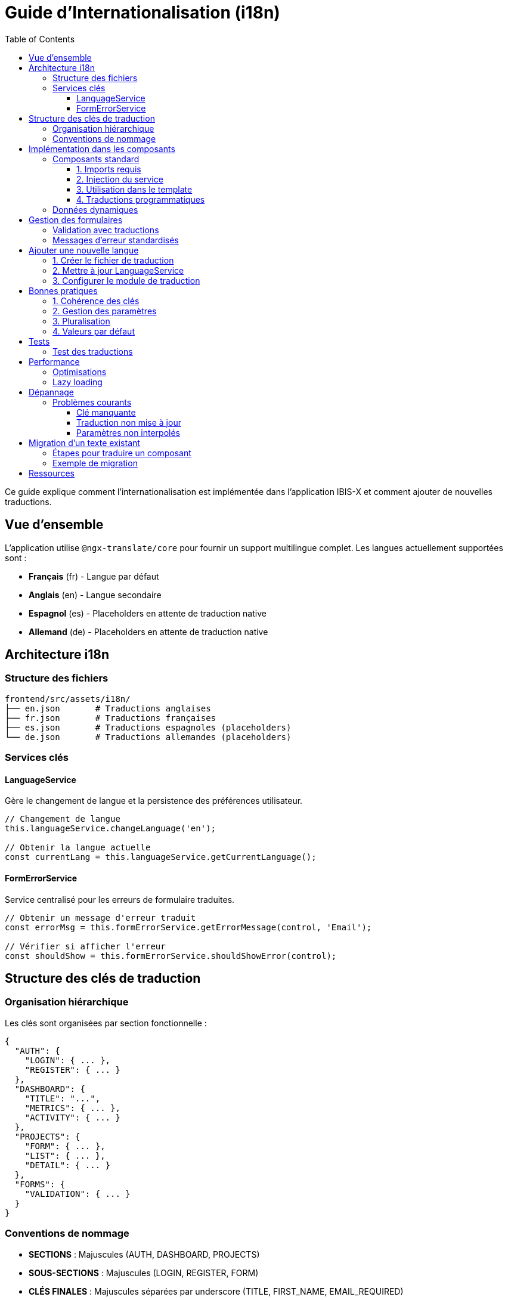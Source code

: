= Guide d'Internationalisation (i18n)
:toc:
:toclevels: 3

Ce guide explique comment l'internationalisation est implémentée dans l'application IBIS-X et comment ajouter de nouvelles traductions.

== Vue d'ensemble

L'application utilise `@ngx-translate/core` pour fournir un support multilingue complet. Les langues actuellement supportées sont :

* **Français** (fr) - Langue par défaut
* **Anglais** (en) - Langue secondaire
* **Espagnol** (es) - Placeholders en attente de traduction native
* **Allemand** (de) - Placeholders en attente de traduction native

== Architecture i18n

=== Structure des fichiers

[source]
----
frontend/src/assets/i18n/
├── en.json       # Traductions anglaises
├── fr.json       # Traductions françaises  
├── es.json       # Traductions espagnoles (placeholders)
└── de.json       # Traductions allemandes (placeholders)
----

=== Services clés

==== LanguageService
Gère le changement de langue et la persistence des préférences utilisateur.

[source,typescript]
----
// Changement de langue
this.languageService.changeLanguage('en');

// Obtenir la langue actuelle
const currentLang = this.languageService.getCurrentLanguage();
----

==== FormErrorService
Service centralisé pour les erreurs de formulaire traduites.

[source,typescript]
----
// Obtenir un message d'erreur traduit
const errorMsg = this.formErrorService.getErrorMessage(control, 'Email');

// Vérifier si afficher l'erreur
const shouldShow = this.formErrorService.shouldShowError(control);
----

== Structure des clés de traduction

=== Organisation hiérarchique

Les clés sont organisées par section fonctionnelle :

[source,json]
----
{
  "AUTH": {
    "LOGIN": { ... },
    "REGISTER": { ... }
  },
  "DASHBOARD": {
    "TITLE": "...",
    "METRICS": { ... },
    "ACTIVITY": { ... }
  },
  "PROJECTS": {
    "FORM": { ... },
    "LIST": { ... },
    "DETAIL": { ... }
  },
  "FORMS": {
    "VALIDATION": { ... }
  }
}
----

=== Conventions de nommage

* **SECTIONS** : Majuscules (AUTH, DASHBOARD, PROJECTS)
* **SOUS-SECTIONS** : Majuscules (LOGIN, REGISTER, FORM)
* **CLÉS FINALES** : Majuscules séparées par underscore (TITLE, FIRST_NAME, EMAIL_REQUIRED)

== Implémentation dans les composants

=== Composants standard

==== 1. Imports requis

[source,typescript]
----
import { TranslateModule, TranslateService } from '@ngx-translate/core';

@Component({
  // ...
  imports: [/* autres modules */, TranslateModule],
})
----

==== 2. Injection du service

[source,typescript]
----
export class MyComponent {
  private translate = inject(TranslateService);
}
----

==== 3. Utilisation dans le template

[source,html]
----
<!-- Traduction simple -->
<h1>{{ 'DASHBOARD.TITLE' | translate }}</h1>

<!-- Traduction avec paramètres -->
<p>{{ 'DASHBOARD.WELCOME' | translate: {name: userName} }}</p>

<!-- Traduction d'attributs -->
<input [placeholder]="'FORMS.EMAIL_PLACEHOLDER' | translate">
----

==== 4. Traductions programmatiques

[source,typescript]
----
// Traduction immédiate
const message = this.translate.instant('SUCCESS_MESSAGE');

// Traduction avec paramètres
const welcomeMsg = this.translate.instant('WELCOME', { name: 'John' });

// Traduction asynchrone (Observable)
this.translate.get('ASYNC_MESSAGE').subscribe(translation => {
  console.log(translation);
});
----

=== Données dynamiques

Pour les données qui changent avec la langue, utilisez des getters :

[source,typescript]
----
export class DashboardComponent {
  private baseMetrics = [
    { titleKey: 'DASHBOARD.METRICS.DATASETS', value: 5 },
    { titleKey: 'DASHBOARD.METRICS.PIPELINES', value: 3 }
  ];

  get dashboardMetrics() {
    return this.baseMetrics.map(metric => ({
      title: this.translate.instant(metric.titleKey),
      value: metric.value
    }));
  }
}
----

== Gestion des formulaires

=== Validation avec traductions

[source,typescript]
----
// Dans le composant
constructor() {
  this.formErrorService = inject(FormErrorService);
}

// Obtenir le message d'erreur
getFieldError(fieldName: string): string | null {
  const control = this.form.get(fieldName);
  return this.formErrorService.getErrorMessage(control, fieldName);
}
----

[source,html]
----
<!-- Dans le template -->
<mat-form-field>
  <mat-label>{{ 'FORMS.EMAIL' | translate }}</mat-label>
  <input matInput formControlName="email">
  <mat-error *ngIf="formErrorService.shouldShowError(form.get('email'))">
    {{ getFieldError('email') }}
  </mat-error>
</mat-form-field>
----

=== Messages d'erreur standardisés

Le `FormErrorService` gère automatiquement :

* `required` - Champ obligatoire
* `email` - Format email invalide  
* `minlength` - Longueur minimale
* `maxlength` - Longueur maximale
* `pattern` - Format invalide
* `mismatch` - Confirmation mot de passe

== Ajouter une nouvelle langue

=== 1. Créer le fichier de traduction

Créez `frontend/src/assets/i18n/[code].json` avec la structure complète :

[source,json]
----
{
  "AUTH": {
    "LOGIN": {
      "TITLE": "Connexion",
      "EMAIL": "Email",
      // ... toutes les clés
    }
    // ... toutes les sections
  }
}
----

=== 2. Mettre à jour LanguageService

[source,typescript]
----
// Dans language.service.ts
languages = [
  { code: 'fr', name: 'Français', flag: '🇫🇷' },
  { code: 'en', name: 'English', flag: '🇺🇸' },
  { code: 'es', name: 'Español', flag: '🇪🇸' },
  { code: 'de', name: 'Deutsch', flag: '🇩🇪' },
  { code: 'it', name: 'Italiano', flag: '🇮🇹' }  // Nouvelle langue
];
----

=== 3. Configurer le module de traduction

Le fichier sera automatiquement chargé via `TranslateHttpLoader`.

== Bonnes pratiques

=== 1. Cohérence des clés

* Utilisez des clés descriptives et hiérarchiques
* Évitez les clés trop longues ou trop courtes
* Groupez par fonctionnalité logique

=== 2. Gestion des paramètres

[source,json]
----
{
  "WELCOME_MESSAGE": "Bienvenue {{name}} !",
  "ITEMS_COUNT": "{{count}} élément{{count > 1 ? 's' : ''}}"
}
----

=== 3. Pluralisation

Pour les textes avec pluriel, utilisez des clés distinctes :

[source,json]
----
{
  "DATASET_COUNT_ZERO": "Aucun dataset",
  "DATASET_COUNT_ONE": "1 dataset", 
  "DATASET_COUNT_OTHER": "{{count}} datasets"
}
----

=== 4. Valeurs par défaut

Toujours fournir une valeur par défaut pour éviter les clés manquantes :

[source,typescript]
----
const title = this.translate.instant('MISSING_KEY') || 'Titre par défaut';
----

== Tests

=== Test des traductions

[source,typescript]
----
describe('Component i18n', () => {
  beforeEach(() => {
    TestBed.configureTestingModule({
      imports: [TranslateModule.forRoot({
        loader: {
          provide: TranslateLoader,
          useClass: TranslateFakeLoader
        }
      })]
    });
  });

  it('should translate text correctly', () => {
    const translateService = TestBed.inject(TranslateService);
    translateService.setTranslation('en', { 'HELLO': 'Hello' });
    translateService.use('en');
    
    expect(translateService.instant('HELLO')).toBe('Hello');
  });
});
----

== Performance

=== Optimisations

* Les traductions sont chargées une seule fois au démarrage
* Utilisez `translate.instant()` pour les traductions synchrones
* Les getters recalculent automatiquement lors du changement de langue
* Évitez les translations dans les boucles *ngFor*

=== Lazy loading

Les fichiers de traduction sont chargés à la demande via HTTP. Seule la langue active est chargée en mémoire.

== Dépannage

=== Problèmes courants

==== Clé manquante
```
ERROR: Missing translation for key 'MY_KEY'
```
**Solution** : Vérifiez que la clé existe dans tous les fichiers de traduction.

==== Traduction non mise à jour
**Solution** : Utilisez des getters au lieu de propriétés statiques pour les données dynamiques.

==== Paramètres non interpolés
```json
{"MESSAGE": "Hello {{name}}"}
```
**Solution** : Vérifiez que les paramètres sont passés correctement :
```typescript
this.translate.instant('MESSAGE', { name: 'John' })
```

== Migration d'un texte existant

=== Étapes pour traduire un composant

1. **Identifier les textes** à traduire
2. **Créer les clés** dans les fichiers JSON
3. **Ajouter TranslateModule** aux imports du composant
4. **Injecter TranslateService** 
5. **Remplacer les textes** par les pipes de traduction
6. **Tester** le changement de langue

=== Exemple de migration

**Avant :**
[source,html]
----
<h1>Tableau de bord</h1>
<p>Bienvenue sur votre dashboard</p>
----

**Après :**
[source,html]
----
<h1>{{ 'DASHBOARD.TITLE' | translate }}</h1>
<p>{{ 'DASHBOARD.WELCOME' | translate }}</p>
----

**Fichier de traduction :**
[source,json]
----
{
  "DASHBOARD": {
    "TITLE": "Tableau de bord",
    "WELCOME": "Bienvenue sur votre dashboard"
  }
}
----

== Ressources

* Documentation ngx-translate : https://github.com/ngx-translate/core
* Guide Angular i18n : https://angular.io/guide/i18n
* FormErrorService : `frontend/src/app/services/form-error.service.ts`
* LanguageService : `frontend/src/app/services/language.service.ts` 
